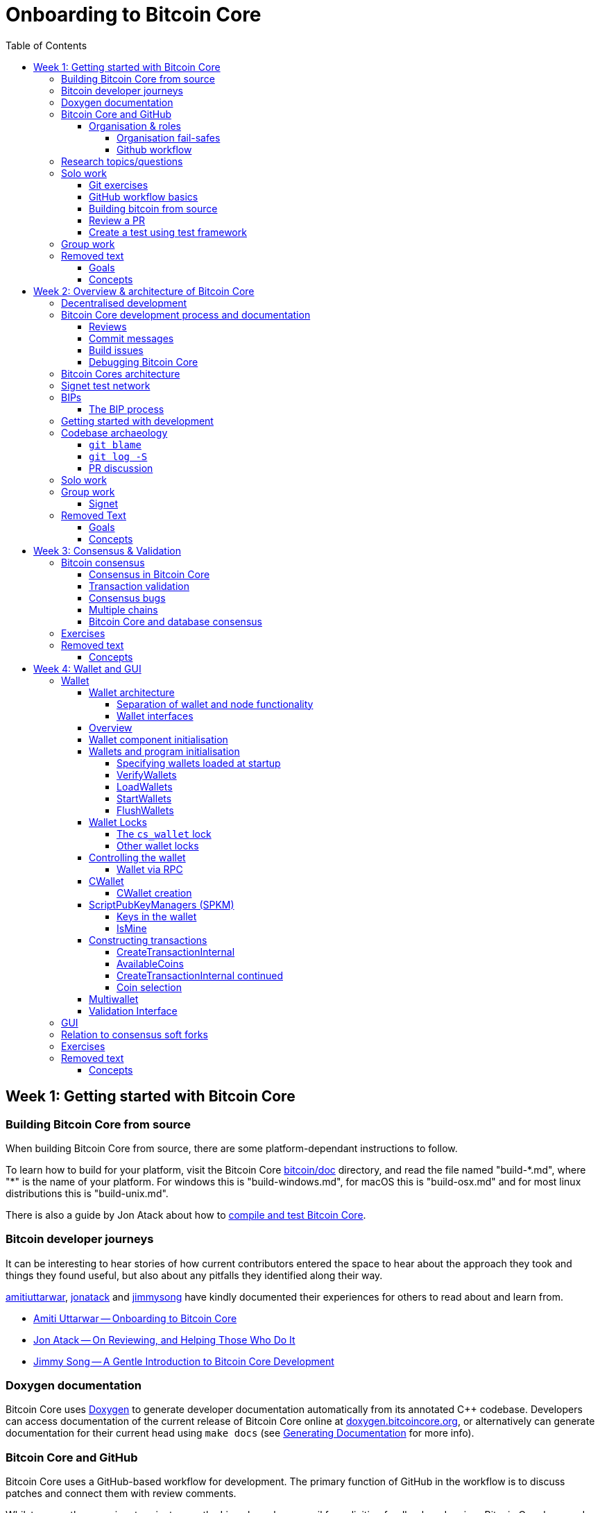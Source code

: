 = Onboarding to Bitcoin Core
:toc:
:toclevels: 4
:source-language: cpp
:icons: font
:leveloffset: +1

= Week 1: Getting started with Bitcoin Core
:toc:
:toclevels: 4
:source-language: cpp
:icons: font

== Building Bitcoin Core from source

When building Bitcoin Core from source, there are some platform-dependant instructions to follow.

To learn how to build for your platform, visit the Bitcoin Core https://github.com/bitcoin/bitcoin/tree/master/doc[bitcoin/doc] directory, and read the file named "build-\*.md", where "*" is the name of your platform.
For windows this is "build-windows.md", for macOS this is "build-osx.md" and for most linux distributions this is "build-unix.md".

There is also a guide by Jon Atack about how to https://jonatack.github.io/articles/how-to-compile-bitcoin-core-and-run-the-tests[compile and test Bitcoin Core].

== Bitcoin developer journeys

It can be interesting to hear stories of how current contributors entered the space to hear about the approach they took and things they found useful, but also about any pitfalls they identified along their way.

https://github.com/amitiuttarwar[amitiuttarwar], https://github.com/jonatack[jonatack] and https://github.com/jimmysong[jimmysong] have kindly documented their experiences for others to read about and learn from.

* https://medium.com/@amitiu/onboarding-to-bitcoin-core-7c1a83b20365[Amiti Uttarwar -- Onboarding to Bitcoin Core]
* https://jonatack.github.io/articles/on-reviewing-and-helping-those-who-do-it[Jon Atack -- On Reviewing, and Helping Those Who Do It]
* https://bitcointechtalk.com/a-gentle-introduction-to-bitcoin-core-development-fdc95eaee6b8[Jimmy Song -- A Gentle Introduction to Bitcoin Core Development]

== Doxygen documentation

Bitcoin Core uses https://www.doxygen.nl/index.html[Doxygen] to generate developer documentation automatically from its annotated C++ codebase.
Developers can access documentation of the current release of Bitcoin Core online at https://doxygen.bitcoincore.org/[doxygen.bitcoincore.org], or alternatively can generate documentation for their current head using `make docs` (see https://github.com/bitcoin/bitcoin/tree/master/doc/developer-notes.md#generating-documentation[Generating Documentation] for more info).

== Bitcoin Core and GitHub

Bitcoin Core uses a GitHub-based workflow for development.
The primary function of GitHub in the workflow is to discuss patches and connect them with review comments.

Whilst some other prominent projects, e.g. the Linux kernel use email for soliciting feedback and review, Bitcoin Core has used GitHub for many years.
Initially Satoshi distributed the code through private emails and hosting source archives at bitcoin.org, and later by hosting on SourceForge (which used SVN but did not at that time have a pull request system like GitHub).
The earliest reviewers submitted changes using patches either through email exchange with Satoshi, or by posting them on the bitcoin forum.

In August 2009, the source code was moved to GitHub by Sirius and development has remained there and used the GitHub workflows ever since.

=== Organisation & roles

Anyone who contributes code to the codebase is labelled a "contributor" by GitHub (and the community).
As of Version 22.0 of Bitcoin Core, there are ~820 individual contributors credited with changes.

Some contributors are also labelled as "members" of the https://github.com/orgs/bitcoin/people[Bitcoin Core organisation].
There are currently ~30 members of the organisation.
These members are usually frequent contributors and have good technical knowledge of the codebase.
Members also have some additional permissions over contributors, such as adding/removing tags on issues and pull requests, however being a member does not permit you to merge pull requests into the project.

Some members are also project "maintainers".
There are currently 7 maintainers on the Bitcoin Core project, with that number generally slowly increasing.
Pull requests (PRs) can only be merged into the main project by "maintainers".
Whilst this gives the illusion that maintainers are in "control" of the project, the maintainers' role dictates that they *should not* be unilaterally deciding what PRs are merged and which aren't.
Instead they should be determining mergability of changes primarily based on the reviews and discussions of other contributors on the PR itself, on GitHub (or less commonly the https://lists.linuxfoundation.org/mailman/listinfo/bitcoin-core-dev[#bitcoin-core-dev] mailing list).

Working on that basis, the maintainers' role becomes largely "janitorial" in that they are simply executing the desires of the community review process; a community which is made up of a decentralised and diverse group of contributors.

In addition to maintainers, there are certain contributors (usually members) who are listed as "suggested reviewers" for certain areas of the codebase.
This is because they are deemed to have a deep technical and/or philosophical understanding of this area of the project.

NOTE: In a normal workflow it is not necessary (or desirable) to request reviews from suggested reviewers, and in fact doing so without a "good reason" might be interpreted as being too pushy, having the opposite result than intended.

A list of maintainers and suggested reviewers can be found in the https://github.com/bitcoin/bitcoin/tree/master/REVIEWERS[REVIEWERS] document.
As the document states, these are NOT the only people who should be reviewing pull requests.
The project needs as many reviews on each PR as possible, ideally from a diverse range of reviewers.

The objective of the Bitcoin Core Organisation is therefore to represent an entity that is decentralised as much as practically possible, on a centralised platform.
One where no single contributor, member or maintainer has unilateral control over what is/isn't merged into the project.
Having multiple maintainers, members, contributors and reviewers gives this objective the best chance of being realised.

==== Organisation fail-safes

"Rogue" PRs are occasionally submitted by contributors, however they are almost certain to be detected as part of the community review process.
There has recently been discussion on the mailing list about https://lists.linuxfoundation.org/pipermail/bitcoin-dev/2021-September/019490.html[purposefully testing malicious pull requests] to test this property of the review process even further.

In the event that a _maintainer_ goes rogue and starts merging controversial code, or conversely not merging changes desired by the community at large, then there are two possible avenues of recourse for users:

. Have the "lead maintainer" remove the malicious maintainer
. In the case that the lead maintainer themselves is the "rogue" agent: fork the project to a new GitHub repository and continue development there without them.

In the case that GitHub itself becomes the rogue entity, there have been numerous https://github.com/bitcoin/bitcoin/issues/20227[discussions about how to move away from GitHub], should the need ever arise.

==== Github workflow

The GitHub side of the Bitcoin Core workflow for contributors consists primarily of:

* Issues
* Pull Requests (PRs)
* Reviews
* Comments

Generally, issues are used for two purposes:

. Posting known issues with software, e.g. bug reports, crash logs
. Soliciting feedback on potential changes without providing associated code, as would be required in a Pull Request.

GitHub provides their own https://guides.github.com/features/issues/[guide on mastering issues] which is worth reading to understand the feature-set available when working with an issue.

Pull requests are where contributors can submit their code against the main codebase and solicit feedback on _both_ the concept and the code implementation.
Pull requests and issues are often linked to/from one another:

[example]
--
One common workflow is when an issue is opened to report a bug.
After replicating the issue, a contributor creates a patch and then opens a pull request with their proposed changes.

In this case the contributor should, in addition to comments about the patch, reference that the patch fixes the issue.
For a patch which fixes issue 22889 this would be done by writing "fixes #22889" in the PR description or in a commit message.
In this case the syntax "fixes #issue-number" is caught by GitHub's https://docs.github.com/en/issues/tracking-your-work-with-issues/linking-a-pull-request-to-an-issue[pull request linker].
--

Another good use of issues is for getting feedback on ideas which might require *significant* changes.
This helps free the project from having too many PRs open which aren't ready for review, and might waste reviewers' time.
In addition this workflow can also save contributors their _own_ valuable time, as a idea might be identified as unlikely to be accepted before the contributor spends their time writing the code for it.

Most code changes to bitcoin are proposed directly as pull requests -- there's no need to open an issue for every idea before implementing it, unless it will require significant changes.
Additionally, other contributors (and would-be reviewers) will often agree with the approach of a change, but want to "see the implementation" before they can really pass judgement on it.

Reviews help to store and track reviews to PRs in a public way.

Comments (inside issues, PRs, discussions etc.) are where users can discuss relevant aspects of the item and have history of those discussions preserved for future reference.
Often contributors having "informal" discussions about changes on e.g. IRC will be advised that they should echo the gist of their conversation as a comment so that the rationale behind changes can be determined in the future.

== Research topics/questions

* What stops a hacker hijacking the Bitcoin Core website and hosting malicious binaries?
** How about malicious binaries hosted by linux package managers?
* Where can you go for help if Bitcoin Core doesn't build on your machine?
* Before you create a pull request to the main bitcoin core repo, what checks should you do locally?
** Are there any additional checks you can think of which are only run in the bitcoin core repo (and not your fork)?

== Solo work

=== Git exercises

* Understand lsilva01's https://github.com/lsilva01/operating-bitcoin-core-v1/blob/main/git-tutorial.md[git tutorial for Bitcoin Core]
* https://chris.beams.io/posts/git-commit/[Write good commit messages]

=== GitHub workflow basics

* Fork the https://github.com/bitcoin/bitcoin[bitcoin core repository]
** GitHub provides a guide on how to https://guides.github.com/activities/forking/[fork a project]
* Download a clone of your fork of the bitcoin project to your local machine
* Checkout a tag, branch or pull request

=== Building bitcoin from source

* Compile the source code you cloned
* Run the tests
. https://github.com/bitcoin/bitcoin/tree/master/test[Project test overview]
. https://github.com/chaincodelabs/bitcoin-core-onboarding/blob/main/functional_test_framework.asciidoc[Functional test suite]
. Also see https://github.com/bitcoin/bitcoin/tree/master/test#running-the-tests[Bitcoin Core, running the tests]
. https://github.com/bitcoin/bitcoin/tree/master/src/test/README.md[Bitcoin Core, unit tests]

=== Review a PR

* Find a PR (which can be open or closed) on GitHub which looks interesting and/or accessible
* Checkout the PR locally
* Review the changes
** Record any questions that arise during code review
* Build the PR
* Test the PR
* Break a test / add a new test
* Leave review feedback on GitHub, possibly including:
** ACK/NACK
** Approach
** How you reviewed it
** Your system specifications if relevant
** Suggesting nits

=== Create a test using test framework

* You can refer to the }https://github.com/chaincodelabs/bitcoin-core-onboarding/blob/main/functional_test_framework.asciidoc[Functional Test Framework] doc
* Try and write a new functional test which can send p2p messages between nodes
+
TIP: starting with `ping` and `pong` messages might be easiest
* Try writing a more advanced test

== Group work

* Each submit a PR on a team member's fork of Bitcoin Core (not the main repo)
* Review a different team member's PR
* Submit your review of the PR as a GitHub comment on the PR

== Removed text

=== Goals

* Learn how the Bitcoin Core project uses GitHub
* Learn how to compile the code from source
* Learn how to run the test suite
* Learn about other developers journeys into bitcoin dev
* PR review process

=== Concepts

* GitHub usage
* Git usage
* Building bitcoin from source code
* Running the test suite


= Week 2: Overview & architecture of Bitcoin Core
:toc:
:toclevels: 4
:source-language: cpp
:icons: font

== Decentralised development

Olivia Lovenmark and Amiti Uttarwar describe in their blog post https://blog.okcoin.com/2020/09/15/developing-bitcoin/[Developing Bitcoin] how changes to bitcoin follow the pathway from proposal to being merged into the software, and finally adopted by users.

== Bitcoin Core development process and documentation

The Bitcoin Core project itself contains two documents of particular interest to contributors:

. https://github.com/bitcoin/bitcoin/tree/master/CONTRIBUTING.md[CONTRIBUTING.md] -- How to get started contributing to the project.
. https://github.com/bitcoin/bitcoin/tree/master/doc/developer-notes.md[developer-notes.md] -- Development guidelines, coding style etc.

=== Reviews

Jon Atack's article https://jonatack.github.io/articles/how-to-contribute-pull-requests-to-bitcoin-core[How To Contribute Pull Requests To Bitcoin Core] describes some less-obvious requirements that any pull request you make might be subjected to during peer review, for example that it needs an accompanying test, or that an intermediate commit on the branch doesn't compile.
It also describes the uncodified expectation that contributors should not only be writing code, but more importantly be reviewing others' pull requests.
Most developers enjoy writing their own code more than reviewing code from others, but the decentralised review process is arguably the most critical defence Bitcoin development has against malicious actors and therefore important to try and uphold.

NOTE: Jon's estimates of  "5-15 PR reviews|issues solved" per PR submitted is not a hard requirement, just what Jon personally feels would be best for the project. Don't be put off submitting a potentially valuable pull request just because "you have not completed enough reviews"!

// TODO: Update link when merged
// Archived @ https://archive.is/MyohE
Gloria Zhao's https://github.com/glozow/bitcoin-notes/blob/review-checklist/review-checklist.md[review checklist] details what a 'good' review might look like along with some examples what she considers 'good' reviews.
In addition to this, it details how potential reviewers can approach a new PR they have chosen to review, along with the sorts of questions they should be asking (and answering) in order to provide a meaningful review themselves.

Some examples of the subject areas Gloria covers include the PR's subject area, motivation, downsides, approach, security and privacy risks, implementation of the idea, performance impact, concurrency footguns, tests and needed documentation.

=== Commit messages

When writing commit messages be sure to have read Chris Beams' https://chris.beams.io/posts/git-commit/[How to Write a Git Commit Message] blog post.
As described in CONTRIBUTING.md pull requests should be prefixed with the component or area the PR affects.
Common areas are listed in CONTRIBUTING.md https://github.com/bitcoin/bitcoin/tree/master/CONTRIBUTING.md#creating-the-pull-request[Creating the pull request].
In addition to this, individual commit messages are also often given similar prefixes in the commit title depending on which area of the codebase the changes primarily affect.

=== Build issues

Some compile-time issues can be caused by an unclean build directory.
The comments in https://github.com/bitcoin/bitcoin/issues/19330[issue 19330] provide some clarifications and tips on how other contributors clean their directories, as well as some ideas for shell aliases to boost productivity.

=== Debugging Bitcoin Core

// Archived @ https://archive.is/hRExH
Fabian Jahr has created a guide, https://github.com/fjahr/debugging_bitcoin[Debugging Bitcoin Core], aimed at detailing the ways in which various Bitcoin Core components can be debugged, including the Bitcoin Core binary itself, unit tests, functional tests along with an introduction to core dumps and the Valgrind memory leak detection suite.

Of particular note are the configure flags used to build Bitcoin Core without optimisations to permit effective debugging of the Bitcoin Core binary.

Fabian has also presented on this topic a number of times:
Firstly as part of his https://www.youtube.com/watch?v=6aPSCDAiqVI[ChainCode labs' residency].
And later as part of https://www.youtube.com/watch?v=gr75ubfNQ20[Scaling Bitcoin 2019].

== Bitcoin Cores architecture

lsilva01 has written a deep technical dive into the architecture of Bitcoin Core as part of the bitcoin core onboarding documentation in https://github.com/chaincodelabs/bitcoin-core-onboarding/blob/main/1.0_bitcoin_core_architecture.asciidoc[Bitcoin Architecture].

Once you've gained some insight into the architecture of the program itself you can learn further details about which code files implement which functionality using the document https://github.com/chaincodelabs/bitcoin-core-onboarding/blob/main/1.1_regions.asciidoc[Bitcoin Core regions].

James O'Beirne has recorded 3 videos which go into detail on how the codebase is laid out, how the build system works, what devtools there are, as well as what the primary function of many of the files are:

. https://www.youtube.com/watch?v=J1Ru8V36z_Y[Architectural tour of Bitcoin Core (part 1 of 3)]
. https://www.youtube.com/watch?v=RVWcUnpZX4E[Architectural tour of Bitcoin Core (part 2 of 3)]
. https://www.youtube.com/watch?v=UiD5DZU9Zp4[Architectural tour of Bitcoin Core (part 3 of 3)]

== Signet test network

Signet is both a tool that allows developers to create their own networks for testing interactions between different Bitcoin software and the name of the most popular of these testing networks.
Signet was codified in https://github.com/bitcoin/bips/tree/master/bip-0325.mediawiki[BIP325].

To connect to the "main" Signet network, simply start bitcoind with the signet flag, e.g. `bitcoind -signet`.
Don't forget to also pass the signet flag to `bitcoin-cli` if using it to control bitcoind, e.g. `bitcoin-cli -signet`.
Instructions on how to setup your own Signet network can be found in the Bitcoin Core https://github.com/bitcoin/bitcoin/tree/master/contrib/signet/README.md[Signet README.md].
The https://en.bitcoin.it/wiki/Signet[Bitcoin wiki Signet page] provides additional background on Signet.

== BIPs

Bitcoin uses Bitcoin Improvement Proposals, or BIPs, as a design document for introducing new features or behaviour into bitcoin.
Bitcoin magazine describes what a BIP is in their article https://bitcoinmagazine.com/guides/what-is-a-bitcoin-improvement-proposal-bip[What Is A Bitcoin Improvement Proposal (BIP)], specifically highlighting how BIPs are not necessarily binding documents required to achieve consensus.

The BIPs are hosted on GitHub and include https://github.com/bitcoin/bips/tree/master/bip-0002.mediawiki[BIP2] which self-describes the BIP process in more detail.
Of particular interest might be the sections https://github.com/bitcoin/bips/tree/master/bip-0002.mediawiki#BIP_types[BIP Types] and https://github.com/bitcoin/bips/tree/master/bip-0002.mediawiki#BIP_workflow[BIP Workflow].

=== The BIP process

Bitcoin Core https://github.com/bitcoin/bitcoin/pull/22665[issue #22665] described how BIP125 was not being strictly adhered to by Bitcoin Core.
This raised questions amongst developers about whether the code or the BIP should act as the specification, with most developers expressing that they felt that the code was the spec, and any BIP generated was merely a design document to aid with re-implementation by others.
Note that this view was not completely unanimous in the community.

For consensus-critical code most Bitcoin Core developers consider "the code is the spec" to be the ultimate source of truth.
A knock-on effect of this was that there were calls for review on BIP2 itself, with newly-appointed BIP maintainer Karl-Johan Alm (a.k.a. kallewoof) posting his thoughts to the https://lists.linuxfoundation.org/pipermail/bitcoin-dev/2021-September/019457.html[bitcoin-dev mailing list].

== Getting started with development

What are the best ways to get started with Bitcoin Core development?
As mentioned earlier, one of the roles most in demand from the project is that of code review, and in fact this is also one of the best ways of getting familiarised with the codebase too!
Reviewing a few PRs, and importantly submitting your review to GitHub on the PR can be really valuable.
This https://testing.googleblog.com/2018/05/code-health-understanding-code-in-review.html[Google Code Health] blog post gives some good advice on how to go about code review and getting past "feeling that you're not as smart as the programmer who wrote the change".
If you're going to ask some questions as part of review, try and keep questions https://testing.googleblog.com/2019/11/code-health-respectful-reviews-useful.html[respectful].

Aside from review, there are 3 main avenues which might lead you to submitting your *own* pull request to the repository:

. Finding a `good first issue`, as tagged in the https://github.com/bitcoin/bitcoin/issues?q=is%3Aissue+is%3Aopen+label%3A%22good+first+issue%22[issue tracker]
. Fixing a bug (you've found yourself?)
. Adding a new feature (that you want for yourself?)

Of these three, I'd highly recommend choosing a good first issue from an area of the codebase that seems interesting to you.
The reason is that these have been somewhat implicitly "concept ACKed" by other contributors as "something that is likely worth working on".

Hopefully now you have an idea of roughly what your PR is going to _do_; often this is the hardest part to getting started!
If you don't have a bugfix or new feature in mind, and you're struggling to find a good first issue which looks suitable for you, don't panic.
Instead keep reviewing other developers' PRs to continue improving your understanding of the process (and the codebase), while you watch the issue tracker for something which you like the look of.

Now that you've decided what to work on it's time to take a look at the current behaviour of that part of the code and perhaps more importantly, try to understand _why_ this was originally implemented in this way.
This process of code "archaeology" will prove invaluable in the future when you are trying to learn about other parts of the codebase on your own.

==  Codebase archaeology

When considering changing code it can be helpful to try and first understand the rationale behind why it was implemented that way originally, if possible.
One of the best ways to do this is by using a combination of git tools -- `git blame`, `git log -S`, and less commonly `git log -G` -- and the discussions on GitHub.

=== `git blame`

The git `blame` command will show you when and by who a particular line of code was last changed by.

For example, if we checkout Bitcoin Core at https://github.com/bitcoin/bitcoin/tree/v22.0[v22.0] and we are planning to make a change related to the `m_addr_send_times_mutex` found in `src/net_processing.cpp`, we might want to find out more about its history before touching it.

With `git `blame` we can find out the last person who touched this code:

[source,bash,options="nowrap"]
----
# Find the line number for blame
$ grep -n m_addr_send_times_mutex src/net_processing.cpp
233:    mutable Mutex m_addr_send_times_mutex;
235:    std::chrono::microseconds m_next_addr_send GUARDED_BY(m_addr_send_times_mutex){0};
237:    std::chrono::microseconds m_next_local_addr_send GUARDED_BY(m_addr_send_times_mutex){0};
4304:    LOCK(peer.m_addr_send_times_mutex);
----

[source,bash]
----
$ git blame -L233,233 src/net_processing.cpp

76568a3351 (John Newbery 2020-07-10 16:29:57 +0100 233)     mutable Mutex m_addr_send_times_mutex;
----

With this information we can easily look up that commit to gain some additional context:

[source,bash]
----
$ git show 76568a3351

───────────────────────────────────────
commit 76568a3351418c878d30ba0373cf76988f93f90e
Author: John Newbery <john@johnnewbery.com>
Date:   Fri Jul 10 16:29:57 2020 +0100

    [net processing] Move addr relay data and logic into net processing

----

So we've learned now that this mutex was moved here by John from net.{cpp|h} in it's most recent touch.
Let's see what else we can find out about it.

=== `git log -S`

`git log -S` allows us to search for commits where this line was modified (not where it was only moved, for that use `git log -G`).
A 'modification' (vs. a 'move') in git terms implies that there are uneven instances of the search term in the commit diffs add/remove sections.

[source,bash]
----
$ git log -S m_addr_send_times_mutex
───────────────────────────────────────
commit 76568a3351418c878d30ba0373cf76988f93f90e
Author: John Newbery <john@johnnewbery.com>
Date:   Fri Jul 10 16:29:57 2020 +0100

    [net processing] Move addr relay data and logic into net processing

───────────────────────────────────────
commit ad719297f2ecdd2394eff668b3be7070bc9cb3e2
Author: John Newbery <john@johnnewbery.com>
Date:   Thu Jul 9 10:51:20 2020 +0100

    [net processing] Extract `addr` send functionality into MaybeSendAddr()

    Reviewer hint: review with

     `git diff --color-moved=dimmed-zebra --ignore-all-space`

───────────────────────────────────────
commit 4ad4abcf07efefafd439b28679dff8d6bbf62943
Author: John Newbery <john@johnnewbery.com>
Date:   Mon Mar 29 11:36:19 2021 +0100

    [net] Change addr send times fields to be guarded by new mutex

----

We can see that John also originally added this to `net.{cpp|h}`, before later moving it into `net_processing.{cpp|h}` as part of a push to separate out addr relay data and logic from `net.cpp`.

=== PR discussion

To get even more context we can take a look at the comments on the PR where this mutex was introduced (or at any subsequent commit where it was modified).
To find the PR you can either paste the commit hash (`4ad4abcf07efefafd439b28679dff8d6bbf62943`) into GitHub, or list merge commits in reverse order, showing oldest merge with the commit at the top, e.g.:

[source,bash]
----
$ git log --merges --reverse --oneline --ancestry-path 4ad4abcf07efefafd439b28679dff8d6bbf62943..upstream | head -n 1

d3fa42c79 Merge bitcoin/bitcoin#21186: net/net processing: Move addr data into net_processing
----

Reading up on https://github.com/bitcoin/bitcoin/pull/21186[PR 21186] will hopefully provide us with even more context.
For example we can see from the https://github.com/bitcoin/bitcoin/issues/19398#issue-646725848[linked issue 19398] what the motivation for this move was.

== Solo work

:bip-extensions-mail: https://lists.linuxfoundation.org/pipermail/bitcoin-dev/2021-September/019457.html
:core-dev-08-26: https://www.erisian.com.au/bitcoin-core-dev/log-2021-08-26.html

* Read lsilva01's https://github.com/chaincodelabs/bitcoin-core-onboarding/blob/main/1.0_bitcoin_core_architecture.asciidoc[1.0 Bitcoin Architecture]. Particularly sections:
** Executables
** https://github.com/chaincodelabs/bitcoin-core-onboarding/blob/main/1.1_regions.asciidoc[Regions] (and all sub-sections)

TODO: Add questions on current architecture of Core

== Group work

=== Signet

Either:

* One member of the group create a private signet as documented on the Bitcoin Wiki https://en.bitcoin.it/wiki/Signet#Custom_Signet[Custom Signet] page.
* Distribute the `signetchallenge` value
* One or all group members can act as Signet miners
* Have all group members connect in to the custom signet

OR:

* Group members request some signet coins from the https://signet.bc-2.jp/[signet faucet] or using the https://github.com/bitcoin/bitcoin/tree/master/contrib/signet#getcoinspy[getcoins.py] script.
+
NOTE: The Signet `getcoins.py` script may not work if a captcha has been added to the site.

THEN:

* Send coins around the group

== Removed Text

=== Goals

* How are changes made to Bitcoin Core?
* Development environment optimisations
* How is Bitcoin Core source code organised
* What's the BIP process?
** What type of changes require a BIP?
* Learn how to test changes on a live distributed test network

=== Concepts

* Decentralised Development
* BIPs
* Bitcoin Core development
* Bitcoin Core architecture
* Signet


= Week 3: Consensus & Validation
:toc:
:toclevels: 4
:source-language: cpp
:icons: font

== Bitcoin consensus

One of the most fundamental concepts behind the bitcoin network is that nodes are able to maintain decentralised consensus with each other.
The primary mechanism behind this relies on all nodes validating each transaction and block they learn about against their own copy of the (consensus) rules.
The secondary mechanism is that all nodes should follow the chain with the most cumulative proof-of-work.
The product of following these two mechanisms is that all nodes in the network will _eventually_ converge onto a single canonical chain.
For more information on how the bitcoin networks' decentralised consensus mechanism works see the Mastering Bitcoin section on https://github.com/bitcoinbook/bitcoinbook/tree/develop/ch10.asciidoc#decentralized-consensus[decentralized consensus].

=== Consensus in Bitcoin Core

Review of the design of Bitcoin Core from xref:week2-overview-and-architecture.adoc[Overview and Architecture]  will naturally lead to a region of the project titled https://github.com/chaincodelabs/bitcoin-core-onboarding/tree/main/1.1_regions.asciidoc#consensus_region["consensus/"] which one might conclude contains *all* the logic for maintaining consensus.
However this is not entirely the case...

_Aspects_ of consensus-enforcement code can be found across the Bitcoin Core codebase in a number of regions and files, including notably:

* https://github.com/chaincodelabs/bitcoin-core-onboarding/tree/main/1.1_regions.asciidoc#validationhcpp[validation.{h|cpp}]
* https://github.com/chaincodelabs/bitcoin-core-onboarding/tree/main/1.1_regions.asciidoc#consensus_region[consensus/]
* https://github.com/chaincodelabs/bitcoin-core-onboarding/tree/main/1.1_regions.asciidoc#policy_region[policy/]
* https://github.com/chaincodelabs/bitcoin-core-onboarding/tree/main/1.0_bitcoin_core_architecture.asciidoc#script-verification[script verification]

[listing]
----
📂 bitcoin
  📂 src
    📂 consensus
    📂 policy
    📄 validation.h
    📄 validation.cpp
----

Why is such a critical function split up between many files, and how do they all interact?
Part of the answer can be learned from sdaftuar's https://bitcoin.stackexchange.com/questions/100317/what-is-the-difference-between-policy-and-consensus-when-it-comes-to-a-bitcoin-c/100319#100319[Stack Exchange answer] to the question "What is the difference between policy and consensus when it comes to a Bitcoin Core node validating scripts?"

The answer teaches us that policy checks are a superset of validation checks, that is to say that a transaction that passes policy checks has implicitly passed consensus checks too.
Nodes perform policy-level checks on all transactions they learn about before adding them to their local mempool.
Many of the policy checks contained in `policy` are called from inside `validation`, in the context of adding a new transaction to the mempool.

=== Transaction validation

We can follow most of the journey of a transaction through Bitcoin Core by following glozow's notes on transaction https://github.com/glozow/bitcoin-notes/tree/e9855dc377811b6d77bb75d8606c776cc26c1860/transaction-lifecycle.md#Validation-and-Submission-to-Mempool[Validation and submission to the mempool].
glozow details what different types of checks are run on a new transaction before it's accepted into the nodes local mempool -- consensus vs policy, script vs non-script, contextual vs context-free.

glozow continues with sections on P2P transaction relay, orphans and mining, but more relevant to consensus is the following section, https://github.com/glozow/bitcoin-notes/tree/e9855dc377811b6d77bb75d8606c776cc26c1860/transaction-lifecycle.md#block-validation[Block Validation], which describes the consensus checks performed on newly-learned blocks, specifically:

[quote,glozow]
____
Since v0.8, Bitcoin Core nodes have used a https://github.com/bitcoin/bitcoin/pull/1677[UTXO set] rather than blockchain lookups to represent state and validate transactions.
To fully validate new blocks nodes only need to consult their UTXO set and knowledge of the current consensus rules.
Since consensus rules depend on block height and time (both of which can *decrease* during a reorg), they are recalculated for each block prior to validation.

Regardless of whether or not transactions have already been previously validated and accepted to the mempool, nodes check block-wide consensus rules (e.g. https://github.com/bitcoin/bitcoin/tree/9df1906091f84d9a3a2e953a0424a88e0931ea33/src/validation.cpp#L1935[total sigop cost], https://github.com/bitcoin/bitcoin/blob/9df1906091f84d9a3a2e953a0424a88e0931ea33/src/validation.cpp#L1778-L1866[duplicate transactions], https://github.com/bitcoin/bitcoin/blob/9df1906091f84d9a3a2e953a0424a88e0931ea33/src/validation.cpp#L3172-L3179[timestamps], https://github.com/bitcoin/bitcoin/blob/9df1906091f84d9a3a2e953a0424a88e0931ea33/src/validation.cpp#L3229-L3255[witness commitments] https://github.com/bitcoin/bitcoin/blob/9df1906091f84d9a3a2e953a0424a88e0931ea33/src/validation.cpp#L1965-L1969[block subsidy amount]) and transaction-wide consensus rules (e.g. availability of inputs, locktimes, and https://github.com/bitcoin/bitcoin/blob/9df1906091f84d9a3a2e953a0424a88e0931ea33/src/validation.cpp#L1946[input scripts]) for each block.

Script checking is parallelized in block validation. Block transactions are checked in order (and coins set updated which allows for dependencies within the block), but input script checks are parallelizable. They are added to a https://github.com/bitcoin/bitcoin/tree/9df1906091f84d9a3a2e953a0424a88e0931ea33/src/validation.cpp#L1887[work queue] delegated to a set of threads while the main validation thread is working on other things.
While failures should be rare - creating a valid proof of work for an invalid block is quite expensive - any consensus failure on a transaction invalidates the entire block, so no state changes are saved until these threads successfully complete.

If the node already validated a transaction before it was included in a block, no consensus rules have changed, and the script cache has not evicted this transaction's entry, it doesn't need to run script checks again - it just https://github.com/bitcoin/bitcoin/tree/1a369f006fd0bec373b95001ed84b480e852f191/src/validation.cpp#L1419-L1430[uses the script cache]!
____

The section on https://github.com/chaincodelabs/bitcoin-core-onboarding/tree/main/1.0_bitcoin_core_architecture.asciidoc#script-verification[script verification] also highlights how the script interpreter is called from at least 3 distinct sites within the codebase:

[quote]
____
* when the node https://github.com/bitcoin/bitcoin/tree/4b5659c6b115315c9fd2902b4edd4b960a5e066e/src/net_processing.cpp#L3001[receives a new transaction].

* when the https://github.com/bitcoin/bitcoin/tree/4b5659c6b115315c9fd2902b4edd4b960a5e066e/src/node/transaction.cpp#L29[node wants to broadcast a new transaction].

* when https://github.com/bitcoin/bitcoin/tree/4b5659c6b115315c9fd2902b4edd4b960a5e066e/src/net_processing.cpp#L3529[receiving a new block]
____

Having considered both transactions that were already known about (in the mempool), and any new transactions that were first learned about in the block itself (as part of block validation), we now understand both ways a transaction can be deemed consensus-valid.

=== Consensus bugs

Pieter Wuille https://lists.linuxfoundation.org/pipermail/bitcoin-dev/2015-July/009697.html[disclosed the possibility of a consensus failure] related to signature verification when using OpenSSL.
The issue was that OpenSSL was accepting *multiple* signature serialization formats (for the same transaction) as valid.
This meant that a transaction's ID (txid) could be changed, because the signature contributes to the txid hash.

There were a few main cases to consider:

. first party malleation: signature length descriptor is extended to 5 bytes
. third party malleation: signatures are "slightly" tweaked (or padded)
. third party malleation: negating the `S` value of the ECDSA signature

In the length descriptor case there is a higher risk of causing a consensus-related chainsplit.
The first party (the sender) can create a valid (normal length) signature, but which uses a 5 byte length descriptor meaning that it might not be accepted by OpenSSL on all platforms.

In the second case, of signature tweaking or padding, there is a lesser risk of causing a consensus-related chainsplit.
However the ability of third parties to tamper with valid transactions may open up off-chain attacks related to Bitcoin services or layers (e.g. Lightning) in the event that they are relying on txids to track transactions.

It is interesting to consider the order of the steps taken to fix this potential vulnerability:

. First the default policy in Bitcoin Core was altered (via `isStandard()`) to prevent the software from relaying or accepting into the mempool transactions with non-DER signature encodings. +
This was carried out in PR https://github.com/bitcoin/bitcoin/pull/2520[#2520].
. Following the policy change, the strict encoding rules were later enforced by consensus in PR https://github.com/bitcoin/bitcoin/pull/5713[#5713].

Do you think this approach -- first altering policy, followed later by consensus -- made sense for implementing the changes needed to fix this consensus vulnerability?
In what circumstances might it not make sense?

Having OpenSSL as a consensus-critical dependency to the project was ultimately fixed in PR https://github.com/bitcoin/bitcoin/pull/6954[#6954] which switched to using libsecp256k1 for signature verification.

=== Multiple chains

TODO: Reorgs, undo data, `DisconnectBlock`

Bitcoin nodes should ultimately converge in consensus on the most-work chain.
Being able to track and monitor multiple chain (tips) concurrently is a key requirement for this to take place.
There are a number of different states which the client must be able to handle:

. A single, most-work chain being followed
. Stale blocks learned about but not used
. Full reorganisation from one chain tip to another

`BlockManager` is tasked with maintaining a tree of all blocks learned about, along with their total work so that the most-work chain can be quickly determined.

`CChainState` is responsible for updating our local view of the best tip, including reading and writing blocks to disk, and updating the UTXO set.
A single `BlockManager` is shared between all instances of `CChainState`.

`ChainstateManager` is tasked with managing multiple ``CChainState``s.
Currently just a "regular" IBD chainstate and an optional snapshot chainstate, which might in the future be used as part of the https://bitcoinops.org/en/topics/assumeutxo/[assumeUTXO] project.

When a new block is learned about (from `src/net_processing.cpp`) it will call into ``ChainstateManager``s `ProcessNewBlockHeaders` method to validate it.

=== Bitcoin Core and database consensus

Historically Bitcoin Core used Berkeley DB (BDB) for transaction and block indices.
In 2013 a migration to LevelDB for these indices was included with Bitcoin Core v0.8.
What developers at the time could not foresee is that nodes that were still using BDB for these indices (all pre 0.8 nodes), were silently consensus-bound by a relatively obscure BDB-specific database lock counter...

BDB required a configuration setting for the total number of locks available to your database.
Bitcoin Core was also interpreting failure to grab the required number of locks as the block being invalid -- a consensus failure.
This combination caused some BDB-using nodes to mark blocks created by LevelDB-using nodes as invalid and caused a consensus split.
https://github.com/bitcoin/bips/tree/master/bip-0050.mediawiki[BIP 50] provides further explanation on this incident.

Note that that database code is not found in, or even in close proximity to, the `/src/consensus` region of the codebase.

== Exercises

[qanda]
What is the difference between contextual and context-free validation checks?::
Contextual checks require some knowledge of the current "state", e.g. ChainState, chain tip or UTXO set.
+
Context-free checks only require the information required in the transaction itself.
+
See {glozow-tx-mempool-validation}[glozow-tx-mempool-validation] for more info.

What are some examples of each?::
context-free:
+
. `tx.isCoinbase()`
. https://github.com/bitcoin/bitcoin/tree/4b5659c6b115315c9fd2902b4edd4b960a5e066e/src/consensus/tx_check.cpp#L25-L28[0 &#8804; tx_value &#8804; MAX_MONEY]
. https://github.com/bitcoin/bitcoin/tree/4b5659c6b115315c9fd2902b4edd4b960a5e066e/src/policy/policy.cpp#L88[tx not overweight]

+
contextual: https://github.com/bitcoin/bitcoin/tree/4b5659c6b115315c9fd2902b4edd4b960a5e066e/src/validation.cpp#L671-L692[check inputs are available]

In which function(s) do UTXO-related validity checks happen?::
`ConnectBlock()`

What type of validation checks are `CheckBlockHeader()` and `CheckBlock()` performing?::
context-free

Which class is in charge of managing the current blockchain?::
`ChainstateManager()`

Which class is in charge of managing the UTXO set?::
`CCoinsViews()`

Which functions are called when a longer chain is found that we need to re-org onto?::
TODO

Are there any areas of the codebase where the same consensus or validation checks are performed twice?::
Again see https://github.com/glozow/bitcoin-notes/tree/e9855dc377811b6d77bb75d8606c776cc26c1860/transaction-lifecycle.md#Validation-and-Submission-to-Mempool[glozows notes] for examples

Why does `CheckInputsFromMempoolAndCache` exist?::
To prevent us from re-checking the scripts of transactions already in our mempool during consensus validation on learning about a new block

Which function(s) are in charge of validating the merkle root of a block?::
`BlockMerkleRoot()` and `BlockWitnessMerkleRoot()` construct a vector of merkle leaves, which is then passed to `ComputeMerkleRoot()` for calculation.
// TODO: Calculate the merkle root of a sample block

Can you find any evidence (e.g. PRs) which have been made in an effort to modularize consensus code?::
A few examples: https://github.com/bitcoin/bitcoin/pull/10279[#10279], https://github.com/bitcoin/bitcoin/pull/20158[#20158]

What is the function of `BlockManager()`?::
It manages the current most-work chaintip and pruning of unneeded blocks (`\*.blk`) and associated undo (`*.rev`) files

What stops a malicious node from sending multiple invalid headers to try and use up a nodes' disk space? (hint: these might be stored in `BlockManager.m_failed_blocks`)::
Even invalid headers would need a valid proof of work which would be too costly to construct for a spammer

Which functions are responsible for writing consensus-valid blocks to disk?::
TODO: answer

Are there any other components to Bitcoin Core which, similarly to the block storage database, are not themselves performing validation but can still be consensus-critical?::
Not sure myself, sounds like an interesting question though!

In which module (and class) is signature verification handled?::
`src/script/interpreter.cpp#BaseSignatureChecker`

Which function is used to calculate the Merkle root of a block, and from where is it called?::
`src/consensus/merkle.cpp#ComputeMerkleRoot` is used to compute the merkle root.
+
It is called from `src/chainparams.cpp#CreateGenesisBlock`, `src/miner.cpp#IncrementExtraNonce` & `src/miner.cpp#RegenerateCommitments` and from `src/validation.cpp#CheckBlock` to validate incoming blocks.

Practical question on Merkle root calculation::
TODO, add exercise

== Removed text

The outline of the mechanism at work is that a node relaying a transaction can slightly modify the signature in a way which is still acceptable to the underlying OpenSSL module.
Once the signature has been changed, the transaction ID (hash) will also change.
If the modified transaction is then included in a block, before the original, the effect is that the sender will still see the outgoing transaction as "unconfirmed" in their wallet.
The sender wallet should however also see the accepted (modified) outgoing transaction, so their balance will be calculated correctly, only a "stuck doublespend" will pollute their wallet.
The receiver will not perceive anything unordinary, unless they were tracking the incoming payment using the txid as given to them by the sender.

=== Concepts

* Decentralised consensus
* Transaction validation in Bitcoin Core
* How do nodes stay in consensus on the network
* Consensus vs policy (vs standardness)


= Week 4: Wallet and GUI
:toc:
:toclevels: 4
:source-language: cpp
:icons: font

== Wallet

=== Wallet architecture

* https://github.com/chaincodelabs/bitcoin-core-onboarding/tree/main/1.1_regions.asciidoc#wallet_region[Bitcoin core onboarding - wallet/] describes the main functions of a wallet, along with some of the differences between legacy and descriptor wallets.

==== Separation of wallet and node functionality

Both the `bitcoind` and `bitcoin-qt` programs use the same source code for wallet, networking, consensus etc.
`bitcoin-qt` is not simply a wallet/gui "frontend" for `bitcoind` but a stand-alone binary which happens to share much of the same code.
There has been discussion since at least as early as 2014 about https://github.com/bitcoin/bitcoin/issues/3882[splitting wallet code] out from the rest of the codebase, however this has not been completed yet.

The https://github.com/bitcoin-core/bitcoin-devwiki/wiki//Process-Separation[Process Separation] project is tracking development working towards separating out node, wallet and GUI code even further.
In the mean time developers have preferred to focus on improving the organisation of the (wallet) source code within the project and to focus on making wallet code more asynchronous and independent of node code, to avoid locking the node while wallet code-paths are executing.

==== Wallet interfaces

In order to facilitate code separation, distinct interfaces between the node and the wallet have been created:

* The node holds a https://github.com/bitcoin/bitcoin/tree/4b5659c6b115315c9fd2902b4edd4b960a5e066e/src/wallet/interfaces.cpp#L109[`WalletImpl`] interface to call functions on the wallet.
* The wallet holds a https://github.com/bitcoin/bitcoin/tree/4b5659c6b115315c9fd2902b4edd4b960a5e066e/src/node/interfaces.cpp#L429[`ChainImpl`] interface to call functions on the node.
* The node notifies the wallet about new transactions and blocks through the https://github.com/bitcoin/bitcoin/tree/4b5659c6b115315c9fd2902b4edd4b960a5e066e/src/node/interfaces.cpp#L341[`CValidationInterface`].

=== Overview

. Wallets are stored on disk as databases, either using Berkeley Database (BDB) or sqlite format.
. These wallets can be one of two types, "legacy" or https://github.com/bitcoin/bitcoin/tree/4b5659c6b115315c9fd2902b4edd4b960a5e066e/doc/descriptors.md["descriptor"].
. Wallets do *not* have to store the private keys associated with the addresses and public keys they are monitoring.
. Wallets can be loaded at startup (by passing `-wallet=` or `-walletdir=` options to `bitcoind`/`bitcoin-qt`) or afterwards via RPC command.
. Wallets are initialised as `CWallet` objects, and a pointer to their interface is stored in the global vector `vpwallets` which is guarded by the main wallet mutex, `cs_wallets`.
. When performing wallet operations `GetWallet()` (or `GetWallets()`) is often called first with the wallet name as argument, and a `std::shared_ptr` to the desired `CWallet` is returned for the operation to be performed on.
+
.src/wallet/wallet.cpp
[source]
----
std::shared_ptr<CWallet> GetWallet(const std::string& name)
{
    LOCK(cs_wallets);
    for (const std::shared_ptr<CWallet>& wallet : vpwallets) {
        if (wallet->GetName() == name) return wallet;
    }
    return nullptr;
}
----

=== Wallet component initialisation

The wallet component is initialised via the `WalletInitInterface` class as specified in https://github.com/bitcoin/bitcoin/tree/4b5659c6b115315c9fd2902b4edd4b960a5e066e/src/walletinitinterface.h#L11-L23[_src/walletinitinterface.h_].
The member functions are marked as virtual in the `WalletInitInterface` definition, indicating that they are going to be overridden later by a derived class.

.src/walletinitinterface.h
[source]
----
class WalletInitInterface {
public:
    /** Is the wallet component enabled */
    virtual bool HasWalletSupport() const = 0;
    /** Get wallet help string */
    virtual void AddWalletOptions(ArgsManager& argsman) const = 0;
    /** Check wallet parameter interaction */
    virtual bool ParameterInteraction() const = 0;
    /** Add wallets that should be opened to list of chain clients. */
    virtual void Construct(NodeContext& node) const = 0;

    virtual ~WalletInitInterface() {}
}
----

Both _walletinit.cpp_ and _dummywallet.cpp_ include derived classes which override the member functions of `WalletInitInterface`, depending on whether the wallet is being compiled in or not.

The primary https://github.com/bitcoin/bitcoin/tree/4b5659c6b115315c9fd2902b4edd4b960a5e066e/src/Makefile.am#L362-L367[_src/Makefile.am_] describes which of these modules is chosen to override: if `./configure` has been run with the wallet feature enabled (default), then _wallet/init.cpp_ is added to the sources, otherwise (`./configure --disable-wallet`) _dummywallet.cpp_ is added.

.src/Makefile.am
[source, sh]
----
if ENABLE_WALLET
libbitcoin_server_a_SOURCES += wallet/init.cpp
endif
if !ENABLE_WALLET
libbitcoin_server_a_SOURCES += dummywallet.cpp
endif
----

_src/walletinitinterface.h_ declares the global `g_wallet_init_interface`  which will handle the configured `WalletInitInterface`.

The wallet interface is created when the `Construct()` method is called on the `g_wallet_init_interface` object by https://github.com/bitcoin/bitcoin/tree/4b5659c6b115315c9fd2902b4edd4b960a5e066e/src/init.cpp#L1180-L1189[`AppInitInterfaces()`] in _init.cpp_.
`Construct` takes a reference to a `NodeContext` as argument, and then checks that the wallet has not been disabled by a runtime argument before calling `interfaces::MakeWalletClient()` on the node.
This initialises a new `WalletClientImpl` object which is then added to the `node` object, both to the general list of `node.chain_clients` (wallet processes or other clients which want chain information from the node) in addition to being assigned as the unique `node.wallet_client` role, which specifies the particular `node.chain_client` that should be used to load or create wallets.

.src/wallet/init.cpp
[source]
----
void WalletInit::Construct(NodeContext& node) const
{
    ArgsManager& args = *Assert(node.args);
    if (args.GetBoolArg("-disablewallet", DEFAULT_DISABLE_WALLET)) {
        LogPrintf("Wallet disabled!\n");
        return;
    }
    auto wallet_client = interfaces::MakeWalletClient(*node.chain, args);
    node.wallet_client = wallet_client.get();
    node.chain_clients.emplace_back(std::move(wallet_client));
----

The `NodeContext` struct is defined as the following:

.src/node/context.h
[quote]
____
...contains references to chain state and connection state.

...used by init, rpc, and test code to pass object references around without needing to declare the same variables and parameters repeatedly, or to use globals...
The struct isn't intended to have any member functions.
It should just be a collection of references that can be used without pulling in unwanted dependencies or functionality.
____

=== Wallets and program initialisation

Wallets can optionally be loaded as part of main program startup (i.e. from _src/init.cpp_).
Any wallets loaded during the life cycle of the main program are also unloaded as part of program shutdown.

==== Specifying wallets loaded at startup

Wallet(s) to be loaded as part of program startup can be specified by passing `-wallet=` or `-walletdir=` arguments to `bitcoind`/`bitcoin-qt`.
If the wallet has been compiled in but no `-wallet*=` arguments have been passed, then the default wallet directory (_$datadir/wallets_) will be checked as per `GetWalletDir()`:

.src/wallet/walletutil.cpp#GetWalletDir()
[source]
----
fs::path GetWalletDir()
{
    fs::path path;

    if (gArgs.IsArgSet("-walletdir")) {
        path = gArgs.GetArg("-walletdir", "");
        if (!fs::is_directory(path)) {
            // If the path specified doesn't exist, we return the deliberately
            // invalid empty string.
            path = "";
        }
    } else {
        path = GetDataDir();
        // If a wallets directory exists, use that, otherwise default to GetDataDir
        if (fs::is_directory(path / "wallets")) {
            path /= "wallets";
        }
    }

    return path;
}
----

Wallets can also be loaded after program startup via the `loadwallet` RPC.

==== VerifyWallets

Wallet verification refers to verification of the `-wallet` arguments as well as the underlying wallet database(s) on disk.

Wallets loaded via program arguments are first verified as part of `AppInitMain()` which first https://github.com/bitcoin/bitcoin/tree/4b5659c6b115315c9fd2902b4edd4b960a5e066e/src/init.cpp#L1301-L1305[verifies wallet database integrity] by calling https://github.com/bitcoin/bitcoin/tree/4b5659c6b115315c9fd2902b4edd4b960a5e066e/src/wallet/load.cpp#L19-L88[`VerifyWallets()`] via the `WalletClientImpl` override of `client->verify()`.

`VerifyWallets()` takes an `interfaces::Chain` object as argument, which is currently used primarily to send init and error messages (about wallet verification) back to the GUI.
`VerifyWallets()` starts by checking that the `walletdir` supplied by argument, or default of `""`, is valid.
Next it loops through all wallets it finds in the `walletdir` and adds them to an `std::set` called `wallet_paths`, first deduplicating them by tracking their absolute paths, and then checking that  the `WalletDatabase` for each wallet exists (or is otherwise constructed successfully) and can be verified.

.src/wallet/load.cpp#VerifyWallets()
[source]
----
// ...

for (const auto& wallet_file : gArgs.GetArgs("-wallet")) {
    const fs::path path = fsbridge::AbsPathJoin(GetWalletDir(), wallet_file);

    if (!wallet_paths.insert(path).second) {
        chain.initWarning(strprintf(_("Ignoring duplicate -wallet %s."), wallet_file));
        continue;
    }

    DatabaseOptions options;
    DatabaseStatus status;
    options.require_existing = true;
    options.verify = true;
    bilingual_str error_string;
    if (!MakeWalletDatabase(wallet_file, options, status, error_string)) {
        if (status == DatabaseStatus::FAILED_NOT_FOUND) {
            chain.initWarning(Untranslated(strprintf("Skipping -wallet path that doesn't exist. %s", error_string.original)));
        } else {
            chain.initError(error_string);
            return false;
        }
    }
}

// ...
----

If this check passes for all wallets, then `VerifyWallets()` is complete and will return `true` to calling function `AppInitMain`, otherwise `false` will be returned.
If `VerifyWallets()` fails and returns `false` (due to a corrupted wallet database, but notably not due to an incorrect wallet path), the main program process `AppInit()` will be immediately interrupted and shutdown.

==== LoadWallets

"Startup" wallet(s) are loaded  when `client->load()` is called on each `node.chain_client` as part of https://github.com/bitcoin/bitcoin/tree/4b5659c6b115315c9fd2902b4edd4b960a5e066e/src/init.cpp#L1728-L1732[init.cpp].

.src/init.cpp#AppInitMain()
[source]
----
for (const auto& client : node.chain_clients) {
    if (!client->load()) {
        return false;
    }
}
----

The call to  `load()` on the wallet `chain_client` has again been overridden, this time by ``WalletClientImpl``'s https://github.com/bitcoin/bitcoin/tree/4b5659c6b115315c9fd2902b4edd4b960a5e066e/src/wallet/load.cpp#L90-L121[`LoadWallets()` method].
This function works similarly to `VerifyWallets()`, first creating the `WalletDatabase` (memory) object for each wallet, although this time skipping the verify step, before creating a `CWallet` object from the database and adding it to the global list of wallets, the vector `vpwallets`, by calling https://github.com/bitcoin/bitcoin/tree/4b5659c6b115315c9fd2902b4edd4b960a5e066e/src/wallet/load.cpp#L114[`AddWallet()`].

.src/wallet/load.cpp#LoadWallets()
[source]
----
for (const std::string& name : gArgs.GetArgs("-wallet")) {
    if (!wallet_paths.insert(name).second) {
        continue;
    }
    DatabaseOptions options;
    DatabaseStatus status;
    options.require_existing = true;
    options.verify = false; // No need to verify, assuming verified earlier in VerifyWallets()
    bilingual_str error;
    std::vector<bilingual_str> warnings;
    std::unique_ptr<WalletDatabase> database = MakeWalletDatabase(name, options, status, error);
    if (!database && status == DatabaseStatus::FAILED_NOT_FOUND) {
        continue;
    }
    std::shared_ptr<CWallet> pwallet = database ? CWallet::Create(chain, name, std::move(database), options.create_flags, error, warnings) : nullptr;
    if (!warnings.empty()) chain.initWarning(Join(warnings, Untranslated("\n")));
    if (!pwallet) {
        chain.initError(error);
        return false;
    }
    AddWallet(pwallet);
}
----

[CAUTION]
====
There are a number of steps in `init.cpp` that happen before the wallet is loaded, notably the blockchain is synced first.
This is a safeguard which means that wallet operations cannot be called on a wallet which has been loaded against stale blockchain data.
====

[NOTE]
====
_init.cpp_ is run on a single thread.
This means that calls to wallet code block further initialisation of the node.
====

The `interfaces::Chain` object taken as argument by `LoadWallets()` is used to pass back any error messages, exactly as it was in `VerifyWallets()`.
`AddWallet()` is defined in https://github.com/bitcoin/bitcoin/tree/4b5659c6b115315c9fd2902b4edd4b960a5e066e/src/wallet/wallet.cpp#L98-L108[_src/wallet.cpp_].

==== StartWallets

The wallet is finally ready when (all) `chain_clients` have been started in https://github.com/bitcoin/bitcoin/tree/4b5659c6b115315c9fd2902b4edd4b960a5e066e/src/init.cpp#L1939-L1941[_init.cpp_] which calls the overridden `client->start()` method from the `WalletClientImpl` class, resulting in https://github.com/bitcoin/bitcoin/tree/4b5659c6b115315c9fd2902b4edd4b960a5e066e/src/wallet/load.cpp#L123-L134[src/wallet/load.cpp#StartWallets()] being called.

This calls the `GetWallets()` function which returns the vector of pointers to the interfaces for loaded `CWallet` objects, `vpwallets`.
As part of startup `PostInitProcess()` is called on each wallet which, after grabbing the main wallet lock `cs_wallet`, synchronises the wallet and mempool by adding wallet transactions not yet in a block to our mempool, and updating the wallet with any relevant transactions from the mempool.

.src/wallet/wallet.cpp#CWallet::PostInitProcess()
[source]
----
void CWallet::postInitProcess()
{
    LOCK(cs_wallet);

    // Add wallet transactions that aren't already in a block to mempool
    // Do this here as mempool requires genesis block to be loaded
    ReacceptWalletTransactions();

    // Update wallet transactions with current mempool transactions.
    chain().requestMempoolTransactions(*this);
}
----

Also, as part of `StartWallets`, `flushwallet` might be scheduled (if configured by argument) scheduling wallet transactions to be re-broadcast every second, although this interval is https://github.com/bitcoin/bitcoin/tree/4b5659c6b115315c9fd2902b4edd4b960a5e066e/src/wallet/wallet.cpp#L2104-L2147[delayed upstream with a random timer].

==== FlushWallets

All wallets loaded into the program are "flushed" (to disk) before shutdown.
As part of `init.cpp#Shutdown()` the `flush()` method is called on each member of `node.chain_clients` in sequence.
`WalletClientImpl` again overrides this method to call `wallet/load.cpp#FlushWallets()` which makes sure all wallet changes have been successfully flushed to the wallet database.

.src/init.cpp#shutdown()
[source]
----
// FlushStateToDisk generates a ChainStateFlushed callback, which we should avoid missing
if (node.chainman) {
    LOCK(cs_main);
    for (CChainState* chainstate : node.chainman->GetAll()) {
        if (chainstate->CanFlushToDisk()) {
            chainstate->ForceFlushStateToDisk();
        }
    }
}
----

// TODO: Find out why we flush again here?
Finally the `stop()` method is called on each member of `node.chain_clients` which is overridden by `StopWallets()`, flushing again and this time calling `close()` on the database file.

=== Wallet Locks

Grepping the _src/wallet_ directory for locks, conventionally of the form `cs_*`, yields 501 matches.
For comparison the entire remainder of the codebase excluding _src/wallet/*_ yields 925 matches.
Many of these matches are asserts and declarations, however this still illustrates that the wallet code is highly reliant on locks to perform atomic operations.

==== The `cs_wallet` lock

In order to not block the rest of the program during wallet operations, each `CWallet` has its own recursive mutex `cs_wallet`:

NOTE: There is currently an https://github.com/bitcoin/bitcoin/issues/19303[issue] tracking replacement of RecursiveMutexes with Mutexes, to make locking logic easier to follow in the codebase.

.src/wallet/wallet.h
[source]
----
/*
 * Main wallet lock.
 * This lock protects all the fields added by CWallet.
 */
mutable RecursiveMutex cs_wallet;
----

Most wallet operations whether reading or writing data require the use of the lock so that atomicity can be guaranteed.
Some examples of wallet operations requiring the lock include:

. Creating transactions
. Signing transactions
. Broadcasting/committing transactions
. Abandoning transactions
. Bumping transaction (fees)
. Checking `IsMine`
. Creating new addresses
. Calculating balances
. Creating new wallets
. Importing new {priv|pub}keys/addresses
. Importing/dumping wallets

In addition to these higher level functions, most of ``CWallet``'s private member functions also require a hold on `cs_wallet`.

==== Other wallet locks

. _src/wallet/bdb.cpp_, which is responsible for managing BDB wallet databases on disk, has it's own mutex `cs_db`.
. If external signers have been enabled (via `./configure --enable-external-signer`) then they too have their own mutex `cs_desc_man` which is acquired when descriptors are being setup.
. `BlockUntilSyncedToCurrentChain()` has a unique lock exclude placed on it to prevent the caller from holding `cs_main` during its execution, and therefore prevent a possible deadlock:
+
.src/wallet/wallet.h
[source]
----
/**
 * Blocks until the wallet state is up-to-date to /at least/ the current
 * chain at the time this function is entered
 * Obviously holding cs_main/cs_wallet when going into this call may cause
 * deadlock
 */
void BlockUntilSyncedToCurrentChain() const LOCKS_EXCLUDED(::cs_main) EXCLUSIVE_LOCKS_REQUIRED(!cs_wallet);
----

=== Controlling the wallet

As we can see wallet component startup and shutdown is largely driven from outside the wallet codebase from _src/init.cpp_.

Once the wallet component is started and any wallets supplied via argument have been verified and loaded, wallet functionality ceases to be called from _init.cpp_ and instead is controlled using external programs in a number of ways.
The wallet can be controlled using `bitcoin-cli`, the `bitcoin-qt` GUI or the stand-alone `bitcoin-wallet` tool.

Both `bitcoind` and `bitcoin-qt` run a (JSON) RPC server which is ready to service, amongst other things, commands to interact with wallets.
The command line tool `bitcoin-cli` will allow interaction of any RPC server started by either `bitcoin` or `bitcoin-qt`.

TIP: If using `bitcoin-qt` there is also an RPC console built into the GUI.

If using the `bitcoin-qt` GUI itself then communication with the wallet is done directly via qt's https://github.com/bitcoin/bitcoin/tree/4b5659c6b115315c9fd2902b4edd4b960a5e066e/src/qt/walletmodel.h#L50-L242[`WalletModel` interface].

Commands which can be used to control the wallet via RPC are listed in https://github.com/bitcoin/bitcoin/tree/4b5659c6b115315c9fd2902b4edd4b960a5e066e/src/wallet/rpcwallet.cpp#L4584-L4657[_rpcwallet.cpp_].

==== Wallet via RPC

If we take a look at the https://github.com/bitcoin/bitcoin/tree/4b5659c6b115315c9fd2902b4edd4b960a5e066e/src/wallet/rpcwallet.cpp#L2562-L2620[`loadwallet` RPC] we can see similarities to ``WalletClientImpl``'s `LoadWallets()` function.

However this time the function will check the `WalletContext` to check that we have a wallet context (in this case a reference to a chain interface) loaded.
Next it will call https://github.com/bitcoin/bitcoin/tree/4b5659c6b115315c9fd2902b4edd4b960a5e066e/src/wallet/wallet.cpp#L237-L248[`wallet.cpp#LoadWallet`] which starts by grabbing `g_wallet_loading_mutex` and adding the wallet to `g_loading_wallet_set`, before calling https://github.com/bitcoin/bitcoin/tree/4b5659c6b115315c9fd2902b4edd4b960a5e066e/src/wallet/wallet.cpp#L207-L234[`LoadWalletInternal`] which adds the wallet to `vpwallets` and sets up various event notifications.

.src/wallet/rpcwallet.cpp#loadwallet()
[source]
----
WalletContext& context = EnsureWalletContext(request.context);
const std::string name(request.params[0].get_str());

DatabaseOptions options;
DatabaseStatus status;
options.require_existing = true;
bilingual_str error;
std::vector<bilingual_str> warnings;
std::optional<bool> load_on_start = request.params[1].isNull() ? std::nullopt : std::optional<bool>(request.params[1].get_bool());
std::shared_ptr<CWallet> const wallet = LoadWallet(*context.chain, name, load_on_start, options, status, error, warnings);
if (!wallet) {
    // Map bad format to not found, since bad format is returned when the
    // wallet directory exists, but doesn't contain a data file.
    RPCErrorCode code = RPC_WALLET_ERROR;
    switch (status) {
        case DatabaseStatus::FAILED_NOT_FOUND:
        case DatabaseStatus::FAILED_BAD_FORMAT:
            code = RPC_WALLET_NOT_FOUND;
            break;
        case DatabaseStatus::FAILED_ALREADY_LOADED:
            code = RPC_WALLET_ALREADY_LOADED;
            break;
        default: // RPC_WALLET_ERROR is returned for all other cases.
            break;
----

Further operation of the wallet RPCs are detailed in their man pages, but one thing to take note of is that whilst `loadwallet()` (and `unloadwallet()`) both take a `wallet_name` argument, the other wallet RPCs do not.
Therefore in order to control a specific wallet from an instance of `bitcoin{d|-qt}` that has multiple wallets loaded, bitcoin-cli must be called with the -rpcwallet argument, to specify the wallet which the action should be performed against, e.g. `bitcoin-cli --rpcwallet=your_wallet_name getbalance`

=== CWallet

The `CWallet` object is the fundamental wallet representation inside Bitcoin Core.
CWallet stores transactions and balances and has the ability to create new transactions.
CWallet also contains references to the chain interface for the wallet along with storing wallet metadata such as `nWalletVersion`, wallet flags, wallet name and address book.

==== CWallet creation

The CWallet constructor takes a pointer to the chain interface for the wallet, a wallet name and a pointer to the underlying WalletDatabase:

.src/wallet/wallet.h
[source]
----
/** Construct wallet with specified name and database implementation. */
CWallet(interfaces::Chain* chain, const std::string& name, std::unique_ptr<WalletDatabase> database)
    : m_chain(chain),
      m_name(name),
      m_database(std::move(database))
{
}
----

The constructor is not called directly, but instead from the public function `CWallet::Create()`, which is in turn itself called from `CreateWallet()`, `LoadWallets()` (or `TestLoadWallet()`).
In addition to the arguments required by the constructor, `CWallet::Create()` also has a `wallet_flags` argument.
Wallet flags are represented as a single `unit64_t` bit field which encode certain wallet properties:

.src/wallet/walletutil.h
[source]
----
enum WalletFlags : uint64_t {
    WALLET_FLAG_AVOID_REUSE = (1ULL << 0),
    WALLET_FLAG_KEY_ORIGIN_METADATA = (1ULL << 1),
    WALLET_FLAG_DISABLE_PRIVATE_KEYS = (1ULL << 32),
    WALLET_FLAG_BLANK_WALLET = (1ULL << 33),
    WALLET_FLAG_DESCRIPTORS = (1ULL << 34),
    WALLET_FLAG_EXTERNAL_SIGNER = (1ULL << 35),
};
----

See https://github.com/bitcoin/bitcoin/blob/4b5659c6b115315c9fd2902b4edd4b960a5e066e/src/wallet/walletutil.h#L35-L66[_src/wallet/walletutil.h_] for additional information on the meanings of the wallet flags.

`CWallet::Create()` will first attempt to create the `CWallet` object and load it, returning if any errors are encountered.
If `CWallet::Create` is creating a new wallet -- on its 'first run' -- the wallet version and wallet flags will be set, before either `LegacyScriptPubKeyMan` or ``DescriptorScriptPubKeyMan``'s are setup, depending on whether the `WALLET_FLAG_DESCRIPTORS` flag was set on the wallet.

Following successful creation, various `bitcoind` program arguments are checked and applied to the wallet.
These include options such as "-addresstype", "-changetype", "-mintxfee" and "-maxtxfee" amongst others.
It is at this stage that warnings for unusual or unsafe values of these arguments are generated to be returned to the user.

After the wallet is fully initialised and setup, its <<keypool, `KeyPool`>> will be topped up before the wallet is locked and registered with the <<validation-interface,`validationinterface`>>, which will handle callback notifications generated during the (optional) upcoming chain rescan.
The rescan is smart in detecting the wallet "birthday" using metadata stored in the ScriptPubKeyMan and won't scan blocks produced before this date:

.src/wallet/wallet.cpp#CWallet::Create()
[source]
----
...

chain.initMessage(_("Rescanning...").translated);
walletInstance->WalletLogPrintf("Rescanning last %i blocks (from block %i)...\n", *tip_height - rescan_height, rescan_height);

// No need to read and scan block if block was created before
// our wallet birthday (as adjusted for block time variability)
std::optional<int64_t> time_first_key;
for (auto spk_man : walletInstance->GetAllScriptPubKeyMans()) {
    int64_t time = spk_man->GetTimeFirstKey();
    if (!time_first_key || time < *time_first_key) time_first_key = time;
}
if (time_first_key) {
    chain.findFirstBlockWithTimeAndHeight(*time_first_key - TIMESTAMP_WINDOW, rescan_height, FoundBlock().height(rescan_height));
}

{
    WalletRescanReserver reserver(*walletInstance);
    if (!reserver.reserve() || (ScanResult::SUCCESS != walletInstance->ScanForWalletTransactions(chain.getBlockHash(rescan_height), rescan_height, {} /* max height */, reserver, true /* update */).status)) {
        error = _("Failed to rescan the wallet during initialization");
        return nullptr;
    }
}

...

----

Finally, the `walletinterface` is setup for the wallet before the `WalletInstance` is returned to the caller.

=== ScriptPubKeyManagers (SPKM)

Each wallet contains one or more https://github.com/bitcoin/bitcoin/tree/4b5659c6b115315c9fd2902b4edd4b960a5e066e/src/wallet/scriptpubkeyman.h#L169[``ScriptPubKeyManager``s], who are in control of storing the ``scriptPubkey``s managed by that wallet.

A `CWallet` in the general sense therefore becomes "a collection of ``ScriptPubKeyManager``s", which are each managing an address type.
In the current implementation, this means that a default (descriptor) wallet consists of 6 ``ScriptPubKeyManager``s, one for each of combination of {legacy | p2sh | bech32} for {receive | change} addresses.

.src/wallet/wallet.cpp#SetupLegacyScriptPubKeyMan()
[source]
----
void CWallet::SetupLegacyScriptPubKeyMan()
{
    if (!m_internal_spk_managers.empty() || !m_external_spk_managers.empty() || !m_spk_managers.empty() || IsWalletFlagSet(WALLET_FLAG_DESCRIPTORS)) {
        return;
    }

    auto spk_manager = std::unique_ptr<ScriptPubKeyMan>(new LegacyScriptPubKeyMan(*this));
    for (const auto& type : OUTPUT_TYPES) {
        m_internal_spk_managers[type] = spk_manager.get();
        m_external_spk_managers[type] = spk_manager.get();
    }
    m_spk_managers[spk_manager->GetID()] = std::move(spk_manager);
}
----

TIP: `SetupLegacyScriptPubKeyMan()` as shown above really only has a single SPKM which is then aliased and shared between all output types.

Compare this to the equivalent descriptor wallet code fragment which sets up an SPKM for each output type:

.src/wallet/wallet.cpp#SetupDescriptorScriptPubKeyMans()
[source]
----
...

for (bool internal : {false, true}) {
    for (OutputType t : OUTPUT_TYPES) {
        auto spk_manager = std::unique_ptr<DescriptorScriptPubKeyMan>(new DescriptorScriptPubKeyMan(*this, internal));
        if (IsCrypted()) {
            if (IsLocked()) {
                throw std::runtime_error(std::string(__func__) + ": Wallet is locked, cannot setup new descriptors");
            }
            if (!spk_manager->CheckDecryptionKey(vMasterKey) && !spk_manager->Encrypt(vMasterKey, nullptr)) {
                throw std::runtime_error(std::string(__func__) + ": Could not encrypt new descriptors");
            }
        }
        spk_manager->SetupDescriptorGeneration(master_key, t);
        uint256 id = spk_manager->GetID();
        m_spk_managers[id] = std::move(spk_manager);
        AddActiveScriptPubKeyMan(id, t, internal);
    }
}

...
----

Script pubkey managers are stored inside `CWallet` in a map according to output type:

.src/wallet/wallet.h
[source]
----
class CWallet final : public WalletStorage, public interfaces::Chain::Notifications
{
private

// ...

    std::map<OutputType, ScriptPubKeyMan*> m_external_spk_managers;
    std::map<OutputType, ScriptPubKeyMan*> m_internal_spk_managers;

// ...
}
----

TIP: "external" and "internal" (SPKMs) refer to whether the addresses generated are designated for giving out "externally" and receiving new payments to, or for "internal" change addresses.

Prior to https://github.com/bitcoin/bitcoin/commit/c729afd0a3b74a3943e4c359270beaf3e6ff8a7b[c729afd0] the equivalent SPKM functionality (fetching new addresses and signing transactions) was contained within `CWallet` itself, now being split out for better maintainability and upgradability brought by modularisation as per the https://github.com/bitcoin-core/bitcoin-devwiki/wiki/Wallet-Class-Structure-Changes[wallet box class structure changes].
The ultimate effect of this is that the `CWallet` object itself no longer handles keys and addresses.

The change to a `CWallet` made up of (multiple) ``{Descriptor|Legacy}ScriptPubKeyMan``'s is also sometimes referred to as the "Wallet Box" model, where each SPKM is thought of as a distinct (black?) "box" within the wallet, which can be called upon to perform new address generation and signing functions.

==== Keys in the wallet

===== Legacy wallets and keypools

Legacy wallets used the "keypool" model which stored a bunch of keys.
See https://github.com/bitcoin/bitcoin/blob/4b5659c6b115315c9fd2902b4edd4b960a5e066e/src/wallet/scriptpubkeyman.h#L52-L100[_src/wallet/scriptbpubkeyman.h_#L52-L100] for historical context on the "keypool" model.

The wallet would then simply iterate over each public key and generate a create scriptPubKey (a.k.a. pubkey script) and address for each type of script the wallet supported.
However this approach has a number of shortcomings (from least to most important):

. One key could have multiple addresses
. It was difficult to sign for multisig
. Adding new script functionality required adding new hardcoded script types into the wallet code _for each new type of script_.

Such an approach was not scalable in the long term and so a new format of wallet needed to be introduced.

===== Descriptor wallets

Descriptor wallets instead store output script "descriptors".
These descriptors can be of *any* script type, including arbitrary scripts (which might be "unknown" to the wallet), and mean that wallets can deterministically generate addresses for any type of valid descriptor, as desired by the user.

Descriptors not only contain what is needed to generate an address, they also include all the data needed to "solve" (i.e. spend from) them, i.e. create a valid `scriptSig` (knowledge about which ``redeemScript``s and ``witnessScript``s needed).
The document https://github.com/bitcoin/bitcoin/blob/4b5659c6b115315c9fd2902b4edd4b960a5e066e/doc/descriptors.md[Support for Output Descriptors in Bitcoin Core] provides more details and examples of these output descriptors.

==== IsMine

The wallet needs a way to determine whether a transaction it learns about belongs to it.
When a new transaction is learned about (either entering into the mempool or in a new block) the wallet is notified through the https://github.com/bitcoin/bitcoin/tree/4b5659c6b115315c9fd2902b4edd4b960a5e066e/src/node/interfaces.cpp#L341[`CValidationInterface`].
This will call the function https://github.com/bitcoin/bitcoin/tree/4b5659c6b115315c9fd2902b4edd4b960a5e066e/src/wallet/wallet.cpp#L1182[`CWallet:SyncTransaction()`] which will in turn call https://github.com/bitcoin/bitcoin/tree/4b5659c6b115315c9fd2902b4edd4b960a5e066e/src/wallet/wallet.cpp#L1015[`CWallet::AddToWalletIfInvolvingMe()`].
`AddToWalletIfInvolvingMe()` will then call `IsMine()` on each output in the transaction, checking the return code to see if a transaction belongs to our wallet.

[NOTE]
====
`IsMine` historically was located outside of the wallet code, but now takes a more logical position as a member function of `CWallet` which returns an `isminetype` value from an enum.

More information on the `IsMine` semantics can be found in https://github.com/bitcoin/bitcoin/blob/master/doc/release-notes/release-notes-0.21.0.md#ismine-semantics[release-notes-0.21.0.md#ismine-semantics].
====

=== Constructing transactions

In order to construct a transaction the wallet will validate the outputs, before selecting some coins to use in the transaction.
This involves multiple steps and we can follow an outline of the process by walking through the https://github.com/bitcoin/bitcoin/blob/4b5659c6b115315c9fd2902b4edd4b960a5e066e/src/wallet/rpcwallet.cpp#L429-L529[`sendtoaddress` RPC command], which returns by calling `SendMoney()`, shown below:

.src/wallet/rpcwallet.cpp#SendMoney()
[source]
----
UniValue SendMoney(CWallet& wallet, const CCoinControl &coin_control, std::vector<CRecipient> &recipients, mapValue_t map_value, bool verbose)
{
    EnsureWalletIsUnlocked(wallet);

    // This function is only used by sendtoaddress and sendmany.
    // This should always try to sign, if we don't have private keys, don't try to do anything here.
    if (wallet.IsWalletFlagSet(WALLET_FLAG_DISABLE_PRIVATE_KEYS)) {
        throw JSONRPCError(RPC_WALLET_ERROR, "Error: Private keys are disabled for this wallet");
    }

    // Shuffle recipient list
    std::shuffle(recipients.begin(), recipients.end(), FastRandomContext());

    // Send
    CAmount nFeeRequired = 0;
    int nChangePosRet = -1;
    bilingual_str error;
    CTransactionRef tx;
    FeeCalculation fee_calc_out;
    const bool fCreated = wallet.CreateTransaction(recipients, tx, nFeeRequired, nChangePosRet, error, coin_control, fee_calc_out, true);
    if (!fCreated) {
        throw JSONRPCError(RPC_WALLET_INSUFFICIENT_FUNDS, error.original);
    }
    wallet.CommitTransaction(tx, std::move(map_value), {} /* orderForm */);
    if (verbose) {
        UniValue entry(UniValue::VOBJ);
        entry.pushKV("txid", tx->GetHash().GetHex());
        entry.pushKV("fee_reason", StringForFeeReason(fee_calc_out.reason));
        return entry;
    }
    return tx->GetHash().GetHex();
}
----

After initialisation `SendMoney()` will call `wallet.CreateTransaction()` (`CWallet::CreateTransaction()`) followed by `wallet.CommitTransaction()` if successful.
If we follow `wallet.CreateTransaction()` we see that this is a public wrapper function which in its turn calls private member function `CWallet::CreateTransactionInternal()`.

==== CreateTransactionInternal

It is inside `CreateTransactionInternal()` that a change address of an "appropriate type" is fetched, where "appropriate" means that it should try to minimise revealing that it is a change address, for example by being a different type to the other outputs.
Once a suitable change address is selected A new `ReserveDestination` object is created which keeps track of reserved addresses to prevent address re-use.

TIP: The address is not "fully" reserved until `GetReservedDestination()` is called later.

Next some basic checks on the requested transaction parameters are carried out (e.g. sanity checking of amounts and recipients) by looping through each pair of recipient : amount.
After initializing a new transaction (`txNew`), a fee calculation (`feeCalc`) and variables for the transaction size, we enter into a new code block where the `cs_wallet` lock is acquired and the `nLockTime` for the transaction is set:

.src/wallet/wallet.cpp#CWallet::CreateTransactionInternal()
[source]
----
...

CMutableTransaction txNew;
FeeCalculation feeCalc;
CAmount nFeeNeeded;
std::pair<int64_t, int64_t> tx_sizes;
int nBytes;
{
    std::set<CInputCoin> setCoins;
    LOCK(cs_wallet);
    txNew.nLockTime = GetLocktimeForNewTransaction(chain(), GetLastBlockHash(), GetLastBlockHeight());
        {
            std::vector<COutput> vAvailableCoins;
            AvailableCoins(vAvailableCoins, true, &coin_control, 1, MAX_MONEY, MAX_MONEY, 0);

    ...
----

Bitcoin Core chooses to set `nLockTime` to the current block to discourage https://bitcoinops.org/en/topics/fee-sniping/[fee sniping].

// TODO: Check if I've missed any reasons for the locks.
[TIP]
====
We must acquire the lock here because we are about to attempt to select coins for spending, and optionally reserve change addresses.

If we did not have the lock it would be possible for the wallet to construct two transactions which attempted to spend the same coins, or which used the same change address.
====

==== AvailableCoins

After this, a _second_ new code block is entered where "available coins" are inserted into a vector of ``COutput``s named `vAvailableCoins`.
The concept of an "available coin" is somewhat complex, but roughly it excludes:

. "used" coins
. coins which do not have enough confirmations (differs for own change)
. coins which are part of an immature coinbase (< 100 confirmations)
. coins which have not entered into our mempool
. coins which are already being used to (attempt) replacement of other coins

This call to `AvailableCoins()` is our first reference back to the underlying ``ScriptPubKeyMan``s controlled by the wallet.
The function iterates over all coins belonging to us -- found in the `CWallet.mapWallet` mapping -- checking coin availability before querying for a `SolvingProvider` (ultimately calling `GetSigningProvider()`): essentially querying whether the active `CWallet` has a `ScriptPubKeyMan` which can sign for the given output.

.src/wallet/wallet.cpp#CWallet::GetSolvingProvider()
[source]
----
std::unique_ptr<SigningProvider> CWallet::GetSolvingProvider(const CScript& script, SignatureData& sigdata) const
{
    for (const auto& spk_man_pair : m_spk_managers) {
        if (spk_man_pair.second->CanProvide(script, sigdata)) {
            return spk_man_pair.second->GetSolvingProvider(script);
        }
    }
    return nullptr;
}
----

Below is shown a subsection of the `AvailableCoins()` function which illustrates available coins being added to the `vAvailableCoins` vector, with the call to `GetSolvingProvider()` visible.

[NOTE]
====
Even if a `SigningProvider` is found, a second check is performed to see if the coin is "spendable" -- by calling `IsSolvable()`.

The reason for this is that whilst `getSolvingProvider()` might return a `SigningProvider` (read: SPKM), not all SPKMs will be able to provide private keys needed for signing transactions, e.g. in the case of a watch-only wallet.
====

Finally after we have determined solvablility, "spendability" is calculated for each potential output along with any coin control limitations:

.src/wallet/wallet.cpp#AvailableCoins()

[source]
----
    ...

    for (unsigned int i = 0; i < wtx.tx->vout.size(); i++) {

        ...

        std::unique_ptr<SigningProvider> provider = GetSolvingProvider(wtx.tx->vout[i].scriptPubKey);

        bool solvable = provider ? IsSolvable(*provider, wtx.tx->vout[i].scriptPubKey) : false;
        bool spendable = ((mine & ISMINE_SPENDABLE) != ISMINE_NO) || (((mine & ISMINE_WATCH_ONLY) != ISMINE_NO) && (coinControl && coinControl->fAllowWatchOnly && solvable));

        vCoins.push_back(COutput(&wtx, i, nDepth, spendable, solvable, safeTx, (coinControl && coinControl->fAllowWatchOnly)));

        // Checks the sum amount of all UTXO's.
        if (nMinimumSumAmount != MAX_MONEY) {
            nTotal += wtx.tx->vout[i].nValue;

            if (nTotal >= nMinimumSumAmount) {
                return;
            }
        }

        // Checks the maximum number of UTXO's.
        if (nMaximumCount > 0 && vCoins.size() >= nMaximumCount) {
            return;
        }

        ...

----

See the full https://github.com/bitcoin/bitcoin/blob/4b5659c6b115315c9fd2902b4edd4b960a5e066e/src/wallet/wallet.cpp#L2209-L2334[`CWallet::AvailableCoins()`] implementation for additional details and caveats.

==== CreateTransactionInternal continued

After available coins have been determined, we check to see if the user has provided a custom change address "used coin control", or whether the previously not-fully-reserved change address should finally be reserved (and selected) by calling `GetReservedDestination()`.
The change outputs' `size`, `discard_free_rate` and `effective_fee_rate` are then calculated.
The `discard_fee_rate` refers to any change output which would be dust at the `discard_rate`, and that you would be willing to discard completely and add to fee (as well as continuing to pay the fee that would have been needed for creating the change).

==== Coin selection

Now that we have a vector of available coins, and our fee rate settings estimated, we are ready to start coin selection itself.
This is still an active area of research, with two possible coin selection solving algorithms currently implemented:

. Branch and bound ("bnb")
. Knapsack

The branch and bound algorithm is well-documented in the codebase itself:

.src/wallet/coinselection.cpp
[quote]
____
/*
 * This is the Branch and Bound Coin Selection algorithm designed by Murch. It searches for an input
 * set that can pay for the spending target and does not exceed the spending target by more than the
 * cost of creating and spending a change output. The algorithm uses a depth-first search on a binary
 * tree. In the binary tree, each node corresponds to the inclusion or the omission of a UTXO. UTXOs
 * are sorted by their effective values and the trees is explored deterministically per the inclusion
 * branch first. At each node, the algorithm checks whether the selection is within the target range.
 * While the selection has not reached the target range, more UTXOs are included. When a selection's
 * value exceeds the target range, the complete subtree deriving from this selection can be omitted.
 * At that point, the last included UTXO is deselected and the corresponding omission branch explored
 * instead. The search ends after the complete tree has been searched or after a limited number of tries.
 *
 * The search continues to search for better solutions after one solution has been found. The best
 * solution is chosen by minimizing the waste metric. The waste metric is defined as the cost to
 * spend the current inputs at the given fee rate minus the long term expected cost to spend the
 * inputs, plus the amount the selection exceeds the spending target:
 *
 * waste = selectionTotal - target + inputs × (currentFeeRate - longTermFeeRate)
 *
 * The algorithm uses two additional optimizations. A lookahead keeps track of the total value of
 * the unexplored UTXOs. A subtree is not explored if the lookahead indicates that the target range
 * cannot be reached. Further, it is unnecessary to test equivalent combinations. This allows us
 * to skip testing the inclusion of UTXOs that match the effective value and waste of an omitted
 * predecessor.
 *
 * The Branch and Bound algorithm is described in detail in Murch's Master Thesis:
 * https://murch.one/wp-content/uploads/2016/11/erhardt2016coinselection.pdf
 *
 * @param const std::vector<CInputCoin>& utxo_pool The set of UTXOs that we are choosing from.
 *        These UTXOs will be sorted in descending order by effective value and the CInputCoins'
 *        values are their effective values.
 * @param const CAmount& target_value This is the value that we want to select. It is the lower
 *        bound of the range.
 * @param const CAmount& cost_of_change This is the cost of creating and spending a change output.
 *        This plus target_value is the upper bound of the range.
 * @param std::set<CInputCoin>& out_set -> This is an output parameter for the set of CInputCoins
 *        that have been selected.
 * @param CAmount& value_ret -> This is an output parameter for the total value of the CInputCoins
 *        that were selected.
 * @param CAmount not_input_fees -> The fees that need to be paid for the outputs and fixed size
 *        overhead (version, locktime, marker and flag)
 */
____


You can read a little more about the differences between these two coin selection algorithms on this https://bitcoin.stackexchange.com/questions/32145/what-are-the-trade-offs-between-the-different-algorithms-for-deciding-which-utxo/32445#32445[StackExchange answer].

Coin selection is performed as a loop, as it may take multiple iterations to select the optimal coins for a given transaction.

=== Multiwallet

Work on the https://github.com/bitcoin/bitcoin/projects/2[multiwallet project] means that Bitcoin Core can now handle dynamic loading and unloading of multiple wallets while running.

=== Validation Interface

TODO

== GUI

* Has it's own separate repo at https://github.com/bitcoin-core/gui[bitcoin-core/gui].
* There is useful documentation for developers looking to contribute to the QT side of the codebase found at https://github.com/bitcoin-core/bitcoin-devwiki/wiki//Developer-Notes-for-Qt-Code[Developer Notes for Qt Code].

== Relation to consensus soft forks

Much of the meat of the recently soft-forked changes (e.g. Taproot) reside not inside consensus code, but rather require improvements to the wallet.

== Exercises

[qanda]
question:
answer

== Removed text

* When adding new wallet features which will be included in the GUI, it can be good practice to first implement them as RPC commands because it's easier to create good test coverage for them.
* Advanced transaction signature operations (e.g. signature aggregation, sighash flags) happen in the wallet code.

=== Concepts

* Wallet architecture
* key management
** HD wallets
** Output script descriptors
* Separation of wallet and node functionality
* Key Management
* Transaction Construction
** Taproot
** SegWit
** Bech32
** PSBT
** Coin selection
** CPFP
** RBF
** Transaction batching
** Adaptor signatures
* Multiwallet
* Hardware wallet interface (HWI)
* QT

:leveloffset: -1
